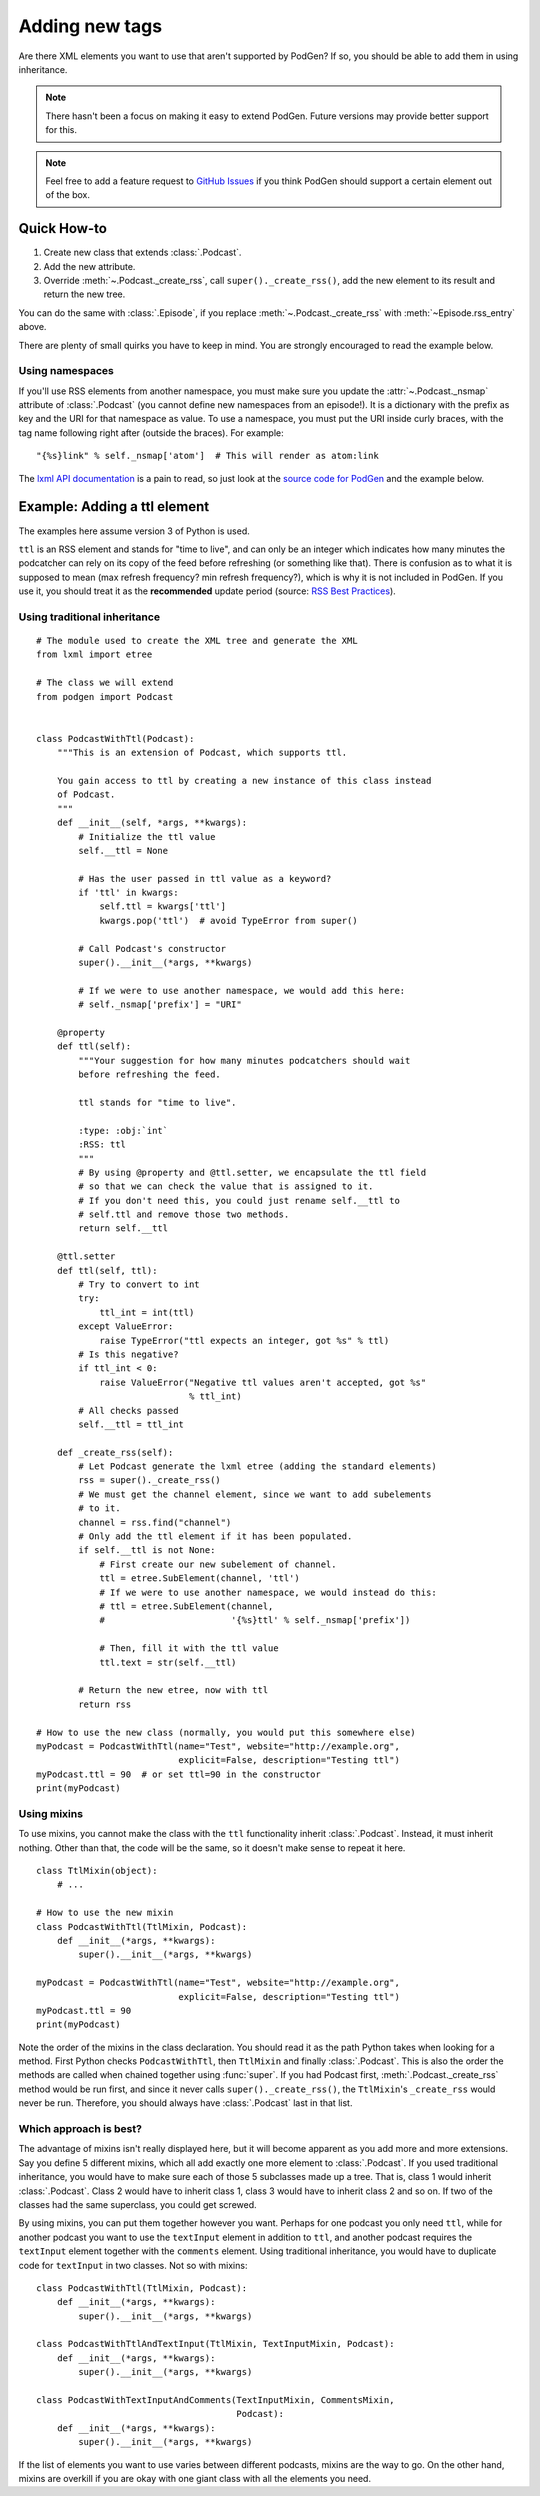 Adding new tags
===============

Are there XML elements you want to use that aren't supported by PodGen? If so,
you should be able to add them in using inheritance.

.. note::

   There hasn't been a focus on making it easy to extend PodGen.
   Future versions may provide better support for this.

.. note::

   Feel free to add a feature request to `GitHub Issues`_ if you think PodGen
   should support a certain element out of the box.

.. _GitHub Issues: https://github.com/tobinus/python-podgen/issues


Quick How-to
------------

#. Create new class that extends :class:`.Podcast`.
#. Add the new attribute.
#. Override :meth:`~.Podcast._create_rss`, call ``super()._create_rss()``,
   add the new element to its result and return the new tree.

You can do the same with :class:`.Episode`, if you replace
:meth:`~.Podcast._create_rss` with :meth:`~Episode.rss_entry` above.

There are plenty of small quirks you have to keep in mind. You are strongly
encouraged to read the example below.

Using namespaces
^^^^^^^^^^^^^^^^

If you'll use RSS elements from another namespace, you must make sure you
update the :attr:`~.Podcast._nsmap` attribute of :class:`.Podcast`
(you cannot define new namespaces from an episode!). It is a dictionary with the
prefix as key and the URI for that namespace as value. To use a namespace, you
must put the URI inside curly braces, with the tag name following right after
(outside the braces). For example::

    "{%s}link" % self._nsmap['atom']  # This will render as atom:link

The `lxml API documentation`_ is a pain to read, so just look at the `source code
for PodGen`_ and the example below.

.. _lxml API documentation: http://lxml.de/api/index.html
.. _source code for PodGen: https://github.com/tobinus/python-podgen/blob/master/podgen/podcast.py

Example: Adding a ttl element
-----------------------------

The examples here assume version 3 of Python is used.

``ttl`` is an RSS element and stands for "time to live", and can only be an
integer which indicates how many minutes the podcatcher can rely on its copy of
the feed before refreshing (or something like that). There is confusion as to
what it is supposed to mean (max refresh frequency? min refresh frequency?),
which is why it is not included in PodGen. If you use it, you should treat it as
the **recommended** update period (source: `RSS Best Practices`_).

.. _RSS Best Practices: http://www.rssboard.org/rss-profile#element-channel-ttl

Using traditional inheritance
^^^^^^^^^^^^^^^^^^^^^^^^^^^^^

::

    # The module used to create the XML tree and generate the XML
    from lxml import etree

    # The class we will extend
    from podgen import Podcast


    class PodcastWithTtl(Podcast):
        """This is an extension of Podcast, which supports ttl.

        You gain access to ttl by creating a new instance of this class instead
        of Podcast.
        """
        def __init__(self, *args, **kwargs):
            # Initialize the ttl value
            self.__ttl = None

            # Has the user passed in ttl value as a keyword?
            if 'ttl' in kwargs:
                self.ttl = kwargs['ttl']
                kwargs.pop('ttl')  # avoid TypeError from super()

            # Call Podcast's constructor
            super().__init__(*args, **kwargs)

            # If we were to use another namespace, we would add this here:
            # self._nsmap['prefix'] = "URI"

        @property
        def ttl(self):
            """Your suggestion for how many minutes podcatchers should wait
            before refreshing the feed.

            ttl stands for "time to live".

            :type: :obj:`int`
            :RSS: ttl
            """
            # By using @property and @ttl.setter, we encapsulate the ttl field
            # so that we can check the value that is assigned to it.
            # If you don't need this, you could just rename self.__ttl to
            # self.ttl and remove those two methods.
            return self.__ttl

        @ttl.setter
        def ttl(self, ttl):
            # Try to convert to int
            try:
                ttl_int = int(ttl)
            except ValueError:
                raise TypeError("ttl expects an integer, got %s" % ttl)
            # Is this negative?
            if ttl_int < 0:
                raise ValueError("Negative ttl values aren't accepted, got %s"
                                 % ttl_int)
            # All checks passed
            self.__ttl = ttl_int

        def _create_rss(self):
            # Let Podcast generate the lxml etree (adding the standard elements)
            rss = super()._create_rss()
            # We must get the channel element, since we want to add subelements
            # to it.
            channel = rss.find("channel")
            # Only add the ttl element if it has been populated.
            if self.__ttl is not None:
                # First create our new subelement of channel.
                ttl = etree.SubElement(channel, 'ttl')
                # If we were to use another namespace, we would instead do this:
                # ttl = etree.SubElement(channel,
                #                        '{%s}ttl' % self._nsmap['prefix'])

                # Then, fill it with the ttl value
                ttl.text = str(self.__ttl)

            # Return the new etree, now with ttl
            return rss

    # How to use the new class (normally, you would put this somewhere else)
    myPodcast = PodcastWithTtl(name="Test", website="http://example.org",
                               explicit=False, description="Testing ttl")
    myPodcast.ttl = 90  # or set ttl=90 in the constructor
    print(myPodcast)


Using mixins
^^^^^^^^^^^^

To use mixins, you cannot make the class with the ``ttl`` functionality inherit
:class:`.Podcast`. Instead, it must inherit nothing. Other than that, the code
will be the same, so it doesn't make sense to repeat it here.

::

    class TtlMixin(object):
        # ...

    # How to use the new mixin
    class PodcastWithTtl(TtlMixin, Podcast):
        def __init__(*args, **kwargs):
            super().__init__(*args, **kwargs)

    myPodcast = PodcastWithTtl(name="Test", website="http://example.org",
                               explicit=False, description="Testing ttl")
    myPodcast.ttl = 90
    print(myPodcast)

Note the order of the mixins in the class declaration. You should read it as
the path Python takes when looking for a method. First Python checks
``PodcastWithTtl``, then ``TtlMixin`` and finally :class:`.Podcast`. This is
also the order the methods are called when chained together using :func:`super`.
If you had Podcast first, :meth:`.Podcast._create_rss` method would be run
first, and since it never calls ``super()._create_rss()``, the ``TtlMixin``'s
``_create_rss`` would never be run. Therefore, you should always have
:class:`.Podcast` last in that list.

Which approach is best?
^^^^^^^^^^^^^^^^^^^^^^^

The advantage of mixins isn't really displayed here, but it will become
apparent as you add more and more extensions. Say you define 5 different mixins,
which all add exactly one more element to :class:`.Podcast`. If you used traditional
inheritance, you would have to make sure each of those 5 subclasses made up a
tree. That is, class 1 would inherit :class:`.Podcast`. Class 2 would have to inherit
class 1, class 3 would have to inherit class 2 and so on. If two of the classes
had the same superclass, you could get screwed.

By using mixins, you can put them together however you want. Perhaps for one
podcast you only need ``ttl``, while for another podcast you want to use the
``textInput`` element in addition to ``ttl``, and another podcast requires the
``textInput`` element together with the ``comments`` element. Using traditional
inheritance, you would have to duplicate code for ``textInput`` in two classes. Not
so with mixins::

    class PodcastWithTtl(TtlMixin, Podcast):
        def __init__(*args, **kwargs):
            super().__init__(*args, **kwargs)

    class PodcastWithTtlAndTextInput(TtlMixin, TextInputMixin, Podcast):
        def __init__(*args, **kwargs):
            super().__init__(*args, **kwargs)

    class PodcastWithTextInputAndComments(TextInputMixin, CommentsMixin,
                                          Podcast):
        def __init__(*args, **kwargs):
            super().__init__(*args, **kwargs)

If the list of elements you want to use varies between different podcasts,
mixins are the way to go. On the other hand, mixins are overkill if you are okay
with one giant class with all the elements you need.
